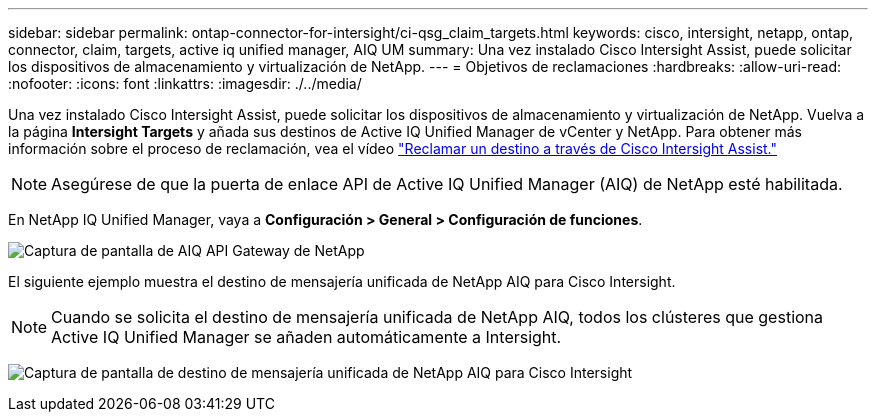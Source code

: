 ---
sidebar: sidebar 
permalink: ontap-connector-for-intersight/ci-qsg_claim_targets.html 
keywords: cisco, intersight, netapp, ontap, connector, claim, targets, active iq unified manager, AIQ UM 
summary: Una vez instalado Cisco Intersight Assist, puede solicitar los dispositivos de almacenamiento y virtualización de NetApp. 
---
= Objetivos de reclamaciones
:hardbreaks:
:allow-uri-read: 
:nofooter: 
:icons: font
:linkattrs: 
:imagesdir: ./../media/


[role="lead"]
Una vez instalado Cisco Intersight Assist, puede solicitar los dispositivos de almacenamiento y virtualización de NetApp. Vuelva a la página *Intersight Targets* y añada sus destinos de Active IQ Unified Manager de vCenter y NetApp. Para obtener más información sobre el proceso de reclamación, vea el vídeo https://tv.netapp.com/detail/video/6228080442001["Reclamar un destino a través de Cisco Intersight Assist."^]


NOTE: Asegúrese de que la puerta de enlace API de Active IQ Unified Manager (AIQ) de NetApp esté habilitada.

En NetApp IQ Unified Manager, vaya a *Configuración > General > Configuración de funciones*.

image:ci-qsg_image7.png["Captura de pantalla de AIQ API Gateway de NetApp"]

El siguiente ejemplo muestra el destino de mensajería unificada de NetApp AIQ para Cisco Intersight.


NOTE: Cuando se solicita el destino de mensajería unificada de NetApp AIQ, todos los clústeres que gestiona Active IQ Unified Manager se añaden automáticamente a Intersight.

image:ci-qsg_image8.png["Captura de pantalla de destino de mensajería unificada de NetApp AIQ para Cisco Intersight"]
